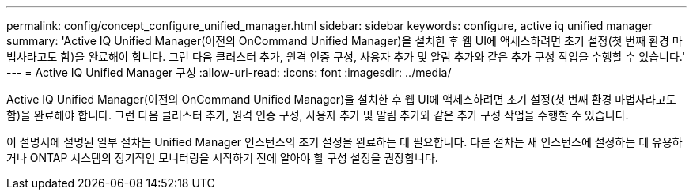 ---
permalink: config/concept_configure_unified_manager.html 
sidebar: sidebar 
keywords: configure, active iq unified manager 
summary: 'Active IQ Unified Manager(이전의 OnCommand Unified Manager)을 설치한 후 웹 UI에 액세스하려면 초기 설정(첫 번째 환경 마법사라고도 함)을 완료해야 합니다. 그런 다음 클러스터 추가, 원격 인증 구성, 사용자 추가 및 알림 추가와 같은 추가 구성 작업을 수행할 수 있습니다.' 
---
= Active IQ Unified Manager 구성
:allow-uri-read: 
:icons: font
:imagesdir: ../media/


[role="lead"]
Active IQ Unified Manager(이전의 OnCommand Unified Manager)을 설치한 후 웹 UI에 액세스하려면 초기 설정(첫 번째 환경 마법사라고도 함)을 완료해야 합니다. 그런 다음 클러스터 추가, 원격 인증 구성, 사용자 추가 및 알림 추가와 같은 추가 구성 작업을 수행할 수 있습니다.

이 설명서에 설명된 일부 절차는 Unified Manager 인스턴스의 초기 설정을 완료하는 데 필요합니다. 다른 절차는 새 인스턴스에 설정하는 데 유용하거나 ONTAP 시스템의 정기적인 모니터링을 시작하기 전에 알아야 할 구성 설정을 권장합니다.
